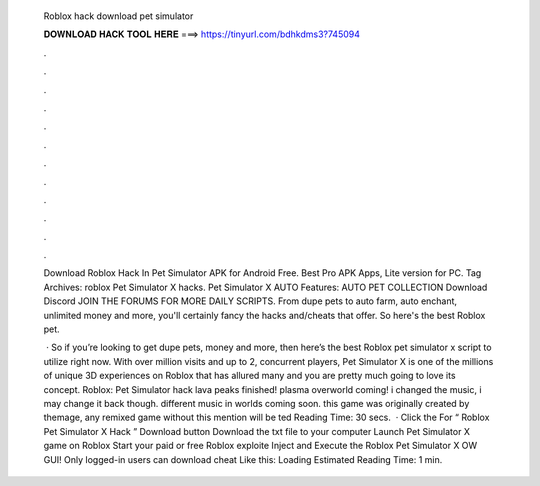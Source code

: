   Roblox hack download pet simulator
  
  
  
  𝐃𝐎𝐖𝐍𝐋𝐎𝐀𝐃 𝐇𝐀𝐂𝐊 𝐓𝐎𝐎𝐋 𝐇𝐄𝐑𝐄 ===> https://tinyurl.com/bdhkdms3?745094
  
  
  
  .
  
  
  
  .
  
  
  
  .
  
  
  
  .
  
  
  
  .
  
  
  
  .
  
  
  
  .
  
  
  
  .
  
  
  
  .
  
  
  
  .
  
  
  
  .
  
  
  
  .
  
  Download Roblox Hack In Pet Simulator APK for Android Free. Best Pro APK Apps, Lite version for PC. Tag Archives: roblox Pet Simulator X hacks. Pet Simulator X AUTO Features: AUTO PET COLLECTION Download Discord JOIN THE FORUMS FOR MORE DAILY SCRIPTS. From dupe pets to auto farm, auto enchant, unlimited money and more, you'll certainly fancy the hacks and/cheats that offer. So here's the best Roblox pet.
  
   · So if you’re looking to get dupe pets, money and more, then here’s the best Roblox pet simulator x script to utilize right now. With over million visits and up to 2, concurrent players, Pet Simulator X is one of the millions of unique 3D experiences on Roblox that has allured many and you are pretty much going to love its concept. Roblox: Pet Simulator hack lava peaks finished! plasma overworld coming! i changed the music, i may change it back though. different music in worlds coming soon. this game was originally created by themage, any remixed game without this mention will be ted Reading Time: 30 secs.  · Click the For “ Roblox Pet Simulator X Hack ” Download button Download the txt file to your computer Launch Pet Simulator X game on Roblox Start your paid or free Roblox exploite Inject and Execute the Roblox Pet Simulator X OW GUI! Only logged-in users can download cheat Like this: Loading Estimated Reading Time: 1 min.
